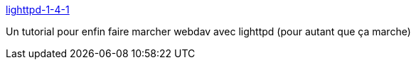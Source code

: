 :jbake-type: post
:jbake-status: published
:jbake-title: lighttpd-1-4-1
:jbake-tags: documentation,tutorial,web,lighttpd,webdav,_mois_juil.,_année_2006
:jbake-date: 2006-07-29
:jbake-depth: ../
:jbake-uri: shaarli/1154192824000.adoc
:jbake-source: https://nicolas-delsaux.hd.free.fr/Shaarli?searchterm=http%3A%2F%2Fblog.lighttpd.net%2Farticles%2F2005%2F08%2F22%2Flighttpd-1-4-1&searchtags=documentation+tutorial+web+lighttpd+webdav+_mois_juil.+_ann%C3%A9e_2006
:jbake-style: shaarli

http://blog.lighttpd.net/articles/2005/08/22/lighttpd-1-4-1[lighttpd-1-4-1]

Un tutorial pour enfin faire marcher webdav avec lighttpd (pour autant que ça marche)
